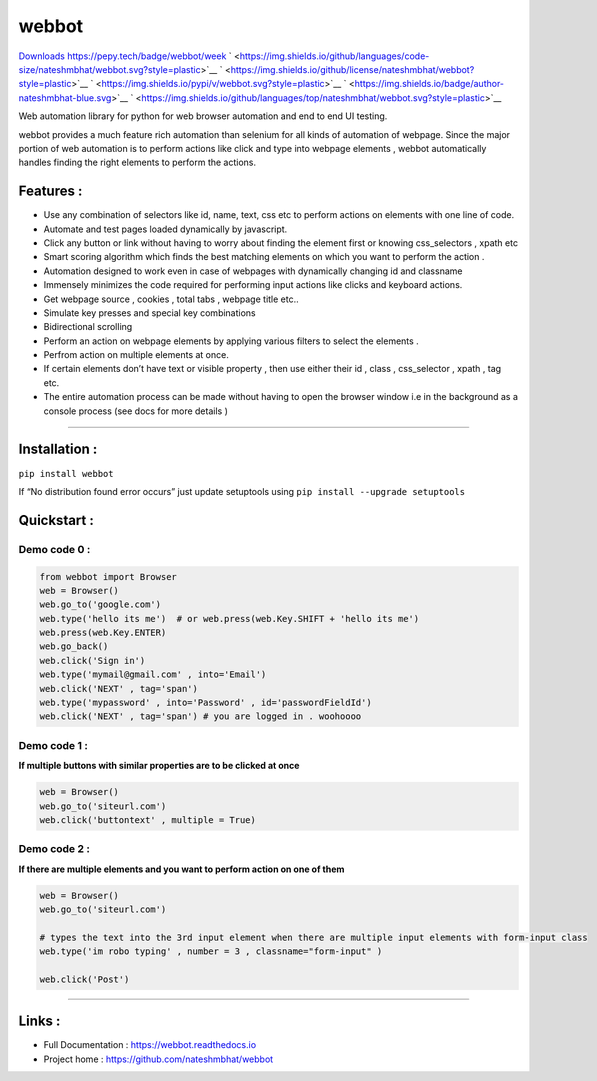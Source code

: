 webbot
======

`Downloads <https://pepy.tech/project/webbot>`__ |Downloads|
`<https://pepy.tech/badge/webbot/week>`__ |Downloads|
` <https://img.shields.io/github/languages/code-size/nateshmbhat/webbot.svg?style=plastic>`__
` <https://img.shields.io/github/license/nateshmbhat/webbot?style=plastic>`__
` <https://img.shields.io/pypi/v/webbot.svg?style=plastic>`__
` <https://img.shields.io/badge/author-nateshmbhat-blue.svg>`__
` <https://img.shields.io/github/languages/top/nateshmbhat/webbot.svg?style=plastic>`__




Web automation library for python for web browser automation and end to
end UI testing.

webbot provides a much feature rich automation than selenium for all
kinds of automation of webpage. Since the major portion of web
automation is to perform actions like click and type into webpage
elements , webbot automatically handles finding the right elements to
perform the actions.

Features :
----------

-  Use any combination of selectors like id, name, text, css etc to
   perform actions on elements with one line of code.
-  Automate and test pages loaded dynamically by javascript.
-  Click any button or link without having to worry about finding the
   element first or knowing css_selectors , xpath etc
-  Smart scoring algorithm which finds the best matching elements on
   which you want to perform the action .
-  Automation designed to work even in case of webpages with dynamically
   changing id and classname
-  Immensely minimizes the code required for performing input actions
   like clicks and keyboard actions.
-  Get webpage source , cookies , total tabs , webpage title etc..
-  Simulate key presses and special key combinations
-  Bidirectional scrolling
-  Perform an action on webpage elements by applying various filters to
   select the elements .
-  Perfrom action on multiple elements at once.
-  If certain elements don’t have text or visible property , then use
   either their id , class , css_selector , xpath , tag etc.
-  The entire automation process can be made without having to open the
   browser window i.e in the background as a console process (see docs
   for more details )

--------------

Installation :
--------------

``pip install webbot``

If “No distribution found error occurs” just update setuptools using
``pip install --upgrade setuptools``

Quickstart :
------------

Demo code 0 :
'''''''''''''

.. code:: python

   from webbot import Browser 
   web = Browser()
   web.go_to('google.com') 
   web.type('hello its me')  # or web.press(web.Key.SHIFT + 'hello its me')
   web.press(web.Key.ENTER)
   web.go_back()
   web.click('Sign in')
   web.type('mymail@gmail.com' , into='Email')
   web.click('NEXT' , tag='span')
   web.type('mypassword' , into='Password' , id='passwordFieldId')
   web.click('NEXT' , tag='span') # you are logged in . woohoooo

Demo code 1 :
'''''''''''''

**If multiple buttons with similar properties are to be clicked at
once**

.. code:: python

   web = Browser()
   web.go_to('siteurl.com')
   web.click('buttontext' , multiple = True)

Demo code 2 :
'''''''''''''

**If there are multiple elements and you want to perform action on one
of them**

.. code:: python

   web = Browser()
   web.go_to('siteurl.com')

   # types the text into the 3rd input element when there are multiple input elements with form-input class
   web.type('im robo typing' , number = 3 , classname="form-input" ) 

   web.click('Post')

--------------

Links :
-------

-  Full Documentation : https://webbot.readthedocs.io
-  Project home : https://github.com/nateshmbhat/webbot

.. |Downloads| image:: https://pepy.tech/badge/webbot/week

